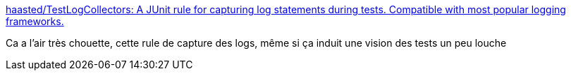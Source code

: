 :jbake-type: post
:jbake-status: published
:jbake-title: haasted/TestLogCollectors: A JUnit rule for capturing log statements during tests. Compatible with most popular logging frameworks.
:jbake-tags: java,programming,library,test,log,_mois_août,_année_2017
:jbake-date: 2017-08-17
:jbake-depth: ../
:jbake-uri: shaarli/1502969191000.adoc
:jbake-source: https://nicolas-delsaux.hd.free.fr/Shaarli?searchterm=https%3A%2F%2Fgithub.com%2Fhaasted%2FTestLogCollectors&searchtags=java+programming+library+test+log+_mois_ao%C3%BBt+_ann%C3%A9e_2017
:jbake-style: shaarli

https://github.com/haasted/TestLogCollectors[haasted/TestLogCollectors: A JUnit rule for capturing log statements during tests. Compatible with most popular logging frameworks.]

Ca a l'air très chouette, cette rule de capture des logs, même si ça induit une vision des tests un peu louche
